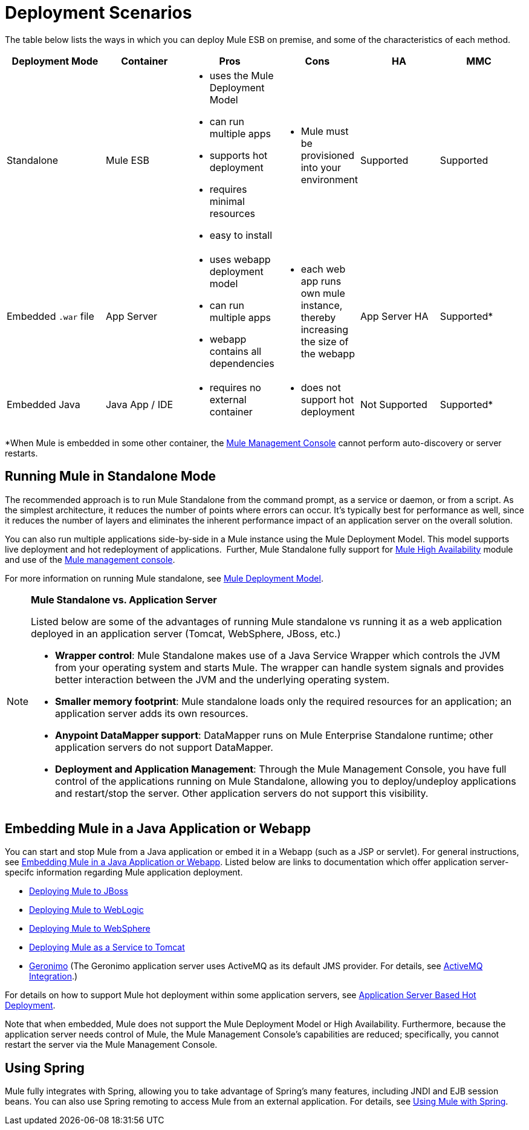 = Deployment Scenarios

The table below lists the ways in which you can deploy Mule ESB on premise, and some of the characteristics of each method. 

[width="99%",cols="20%,16%,16%,16%,16%,16%",options="header",]
|===
|Deployment Mode |Container |Pros |Cons |HA |MMC
|Standalone |Mule ESB a|
* uses the Mule Deployment Model
* can run multiple apps
* supports hot deployment
* requires minimal resources 
* easy to install

 a|
* Mule must be provisioned into your environment

 |Supported |Supported
|Embedded `.war` file |App Server a|
* uses webapp deployment model
* can run multiple apps
* webapp contains all dependencies

 a|
* each web app runs own mule instance, thereby increasing the size of the webapp

 |App Server HA |Supported*
|Embedded Java |Java App / IDE a|
* requires no external container

 a|
* does not support hot deployment

 |Not Supported |Supported*
|===

*When Mule is embedded in some other container, the link:/docs/display/34X/Mule+Management+Console[Mule Management Console] cannot perform auto-discovery or server restarts.

== Running Mule in Standalone Mode

The recommended approach is to run Mule Standalone from the command prompt, as a service or daemon, or from a script. As the simplest architecture, it reduces the number of points where errors can occur. It's typically best for performance as well, since it reduces the number of layers and eliminates the inherent performance impact of an application server on the overall solution.

You can also run multiple applications side-by-side in a Mule instance using the Mule Deployment Model. This model supports live deployment and hot redeployment of applications.  Further, Mule Standalone fully support for link:/docs/display/34X/Mule+High+Availability+HA+Clusters[Mule High Availability] module and use of the link:/docs/display/34X/Mule+Management+Console[Mule management console].

For more information on running Mule standalone, see link:/docs/display/34X/Mule+Deployment+Model[Mule Deployment Model].

[NOTE]
====
*Mule Standalone vs. Application Server* 

Listed below are some of the advantages of running Mule standalone vs running it as a web application deployed in an application server (Tomcat, WebSphere, JBoss, etc.)

* *Wrapper control*: Mule Standalone makes use of a Java Service Wrapper which controls the JVM from your operating system and starts Mule. The wrapper can handle system signals and provides better interaction between the JVM and the underlying operating system. 
* *Smaller memory footprint*: Mule standalone loads only the required resources for an application; an application server adds its own resources.
* *Anypoint DataMapper support*: DataMapper runs on Mule Enterprise Standalone runtime; other application servers do not support DataMapper.
* *Deployment and Application Management*: Through the Mule Management Console, you have full control of the applications running on Mule Standalone, allowing you to deploy/undeploy applications and restart/stop the server. Other application servers do not support this visibility.
====

== Embedding Mule in a Java Application or Webapp

You can start and stop Mule from a Java application or embed it in a Webapp (such as a JSP or servlet). For general instructions, see link:/docs/display/34X/Embedding+Mule+in+a+Java+Application+or+Webapp[Embedding Mule in a Java Application or Webapp]. Listed below are links to documentation which offer application server-specifc information regarding Mule application deployment.

* link:/docs/display/34X/Deploying+Mule+to+JBoss[Deploying Mule to JBoss]
* link:/docs/display/34X/Deploying+Mule+to+WebLogic[Deploying Mule to WebLogic]
* link:/docs/display/34X/Deploying+Mule+to+WebSphere[Deploying Mule to WebSphere]
* link:/docs/display/34X/Deploying+Mule+as+a+Service+to+Tomcat[Deploying Mule as a Service to Tomcat]
* http://geronimo.apache.org[Geronimo] (The Geronimo application server uses ActiveMQ as its default JMS provider. For details, see link:/docs/display/34X/ActiveMQ+Integration[ActiveMQ Integration].)

For details on how to support Mule hot deployment within some application servers, see link:/docs/display/34X/Application+Server+Based+Hot+Deployment[Application Server Based Hot Deployment].

Note that when embedded, Mule does not support the Mule Deployment Model or High Availability. Furthermore, because the application server needs control of Mule, the Mule Management Console's capabilities are reduced; specifically, you cannot restart the server via the Mule Management Console.

== Using Spring

Mule fully integrates with Spring, allowing you to take advantage of Spring's many features, including JNDI and EJB session beans. You can also use Spring remoting to access Mule from an external application. For details, see link:/docs/display/34X/Using+Mule+with+Spring[Using Mule with Spring].

